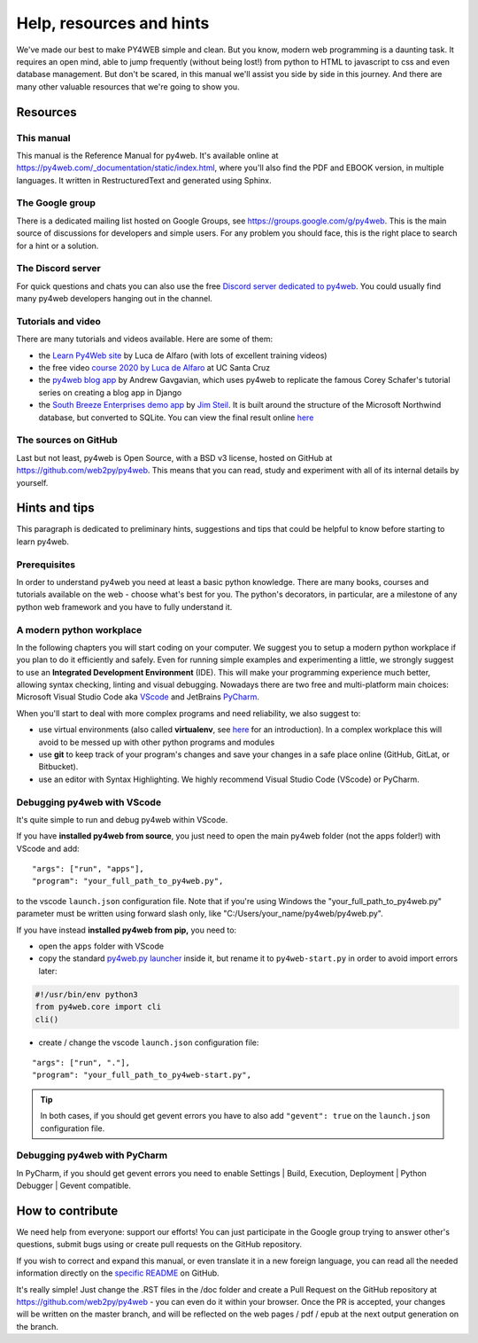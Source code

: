 =========================
Help, resources and hints
=========================

We've made our best to make PY4WEB simple and clean. But you know, modern web programming is a daunting task. It requires an open mind, able to
jump frequently (without being lost!) from python to HTML to javascript to css and even database management. 
But don't be scared, in this manual we'll assist you side by side in this journey. And there are many other valuable resources that we're going to show
you.


Resources
=========

This manual
-----------

This manual is the Reference Manual for py4web. It's available online at https://py4web.com/_documentation/static/index.html, where you'll also find the 
PDF and EBOOK version, in multiple languages. It written in RestructuredText and generated using Sphinx.


The Google group
----------------

There is a dedicated mailing list hosted on Google Groups, see https://groups.google.com/g/py4web. This is the main source of discussions for developers
and simple users. For any problem you should face, this is the right place to search for a hint or a solution.


The Discord server
-------------------

For quick questions and chats you can also use the free `Discord server dedicated to py4web <https://discord.gg/xCzQ9KTk3W>`__. You could usually find
many py4web developers hanging out in the channel. 


Tutorials and video
-------------------

There are many tutorials and videos available. Here are some of them:

- the `Learn Py4Web site <https://learn-py4web.github.io>`__ by Luca de Alfaro (with lots of excellent training videos)
- the free video `course 2020 by Luca de Alfaro <https://sites.google.com/a/ucsc.edu/luca/classes/cmps-183-hypermedia-and-the-web/cse-183-spring-2020>`__
  at UC Santa Cruz
- the `py4web blog app <https://github.com/agavgavi/py4web-blog-app.git>`__ by Andrew Gavgavian,  which uses py4web to replicate the famous Corey
  Schafer's tutorial series on creating a blog app in Django
- the `South Breeze Enterprises demo app <https://github.com/jpsteil/southbreeze>`__ by `Jim Steil <https://github.com/jpsteil>`__.  It is built around
  the structure of the Microsoft Northwind database,
  but converted to SQLite. You can view the final result online `here <https://southbreeze.pythonbench.com>`__

The sources on GitHub
---------------------

Last but not least, py4web is Open Source, with a BSD v3 license, hosted on GitHub at https://github.com/web2py/py4web. This means that you can read,
study and experiment with all of its internal details by yourself.


Hints and tips
==============

This paragraph is dedicated to preliminary hints, suggestions and tips that could be helpful to know before starting to learn py4web.


Prerequisites
-------------

In order to understand py4web you need at least a basic python knowledge. There are many books, courses and tutorials available on the web - choose
what's best for you. The python's decorators, in particular, are a milestone of any python web framework and you have to fully understand it.

A modern python workplace
-------------------------

In the following chapters you will start coding on your computer. We suggest you to setup a modern python workplace if you plan to do it efficiently
and safely. Even for running simple examples and experimenting a little, we strongly suggest to use an **Integrated Development Environment** (IDE). 
This will make your programming experience much better, allowing syntax checking, linting and visual debugging.
Nowadays there are two free and multi-platform main choices: Microsoft Visual Studio Code aka `VScode <https://code.visualstudio.com/>`__ and
JetBrains `PyCharm <https://www.jetbrains.com/pycharm/>`__.

When you'll start to deal with more complex programs and need reliability,
we also suggest to:

- use virtual environments (also called **virtualenv**\, see
  `here <https://docs.python.org/3.7/tutorial/venv.html>`__ for an
  introduction). In a complex workplace this will avoid to be messed up
  with other python programs and modules
- use **git** to keep track of your program's changes and save
  your changes in a safe place online (GitHub, GitLat, or Bitbucket).
- use an editor with Syntax Highlighting. We highly recommend
  Visual Studio Code (VScode) or PyCharm.


Debugging py4web with VScode
----------------------------

It's quite simple to run and debug py4web within VScode.

If you have **installed py4web from source**, you just need to open the main py4web folder (not the apps folder!) with VScode and add:

::

  "args": ["run", "apps"],
  "program": "your_full_path_to_py4web.py",

to the vscode ``launch.json`` configuration file. Note that if you're using Windows the "your_full_path_to_py4web.py" parameter must be written using
forward slash only, like
"C:/Users/your_name/py4web/py4web.py".

If you have instead **installed py4web from pip,** you need to:

- open the ``apps`` folder with VScode 
- copy the standard `py4web.py launcher <https://github.com/web2py/py4web/blob/master/py4web.py>`__ inside it, but rename it to ``py4web-start.py`` in
  order to avoid import errors later:

.. code:: python

  #!/usr/bin/env python3
  from py4web.core import cli
  cli()

- create / change the vscode ``launch.json`` configuration file:

::

  "args": ["run", "."],
  "program": "your_full_path_to_py4web-start.py",


.. tip::

   In both cases, if you should get gevent errors you have to also add ``"gevent": true`` on the ``launch.json`` configuration file.


Debugging py4web with PyCharm
-----------------------------

In PyCharm, if you should get gevent errors you need to enable Settings | Build, Execution, Deployment | Python Debugger | Gevent compatible.


How to contribute
=================

We need help from everyone: support our efforts! You can just participate in the Google group trying to answer other's questions, submit bugs using or
create pull requests on the GitHub repository.

If you wish to correct and expand this manual, or even translate it in a new foreign language, you can read all the needed information directly on
the `specific README <https://github.com/web2py/py4web/blob/master/docs/README.md>`__ on GitHub.

It's really simple! Just change the .RST files in the /doc folder and create a Pull Request on
the GitHub repository at https://github.com/web2py/py4web - you can even do it within your browser.
Once the PR is accepted, your changes will be written on the master branch, and will be reflected on the web pages / pdf / epub at the next output
generation on the branch. 

